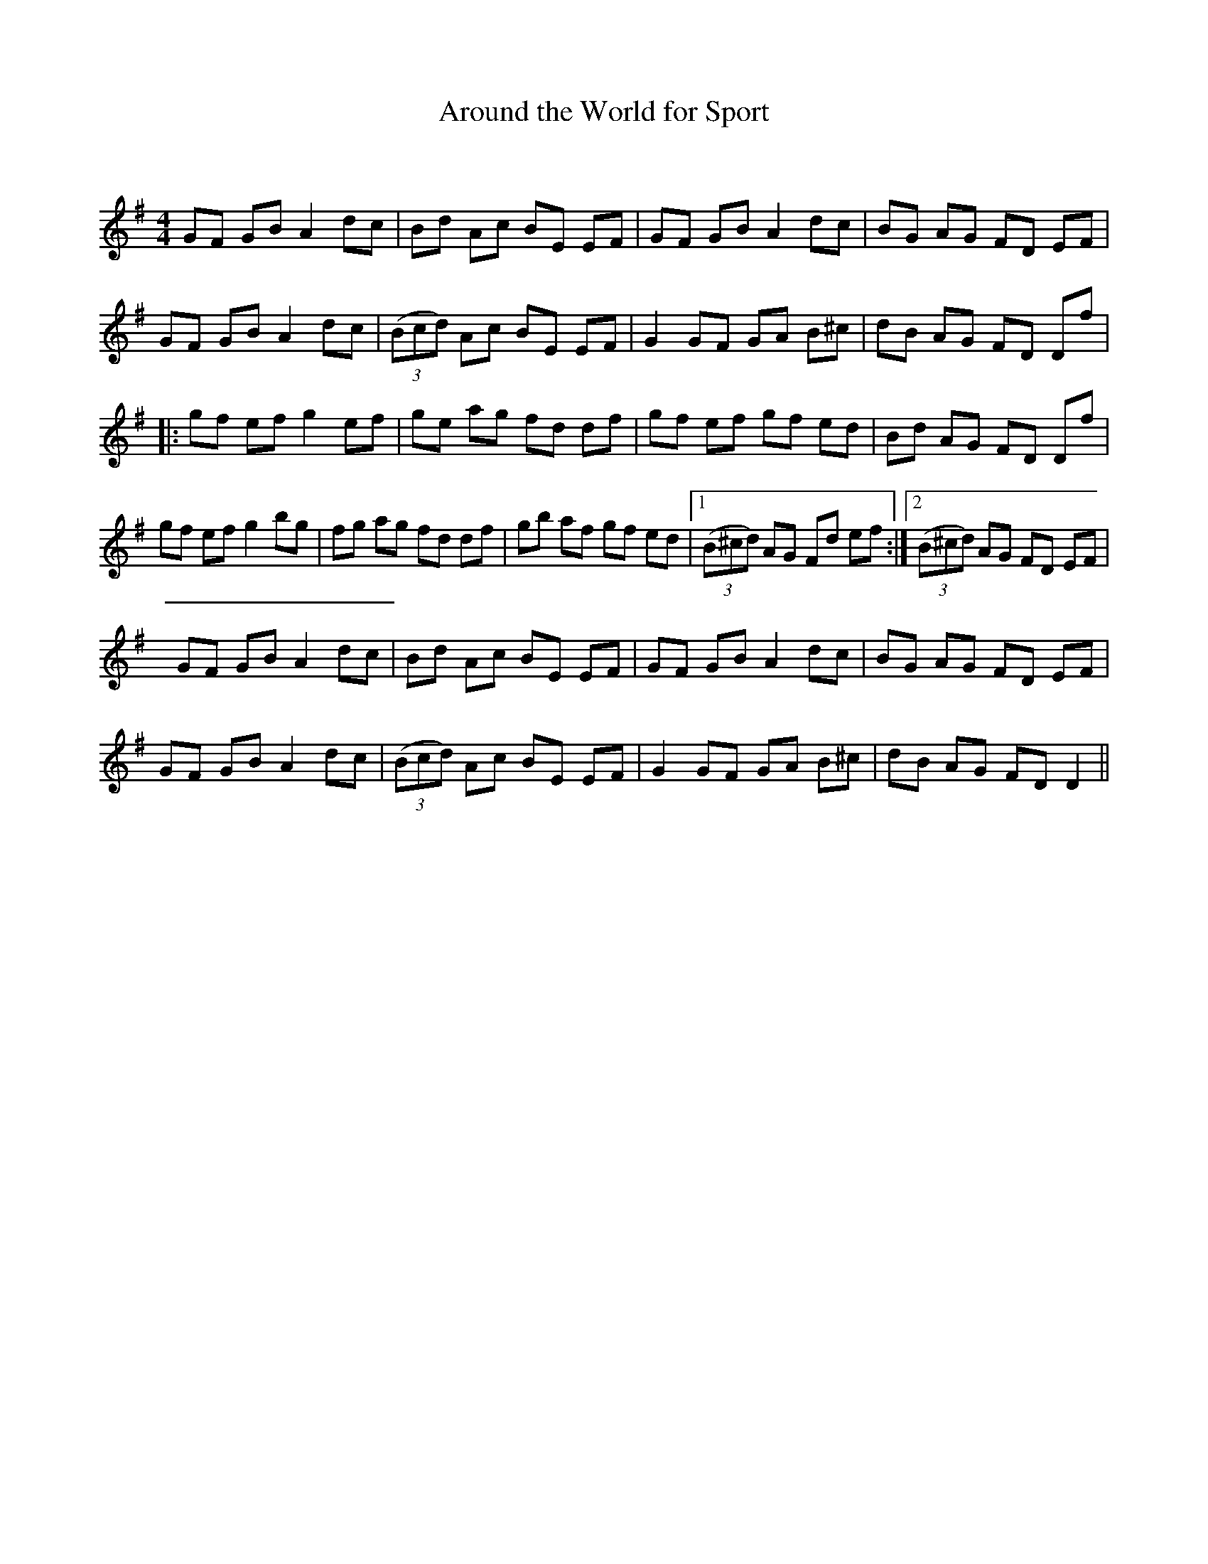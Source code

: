 X:1
T: Around the World for Sport
C:
R:Reel
I:speed 232
Q:232
K:G
M:4/4
L:1/8
GF GB A2dc|Bd Ac BE EF|GF GB A2dc|BG AG FD EF|
GF GB A2dc|((3Bcd) Ac BE EF|G2GF GA B^c|dB AG FD Df|
|:gf ef g2ef|ge ag fd df|gf ef gf ed|Bd AG FD Df|
gf ef g2bg|fg ag fd df|gb af gf ed|1((3B^cd) AG Fd ef:|2((3B^cd) AG FD EF|
GF GB A2dc|Bd Ac BE EF|GF GB A2dc|BG AG FD EF|
GF GB A2dc|((3Bcd) Ac BE EF|G2GF GA B^c|dB AG FDD2||
